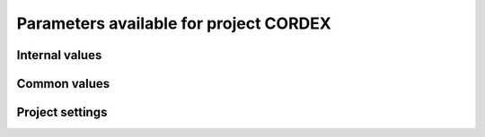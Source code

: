 Parameters available for project CORDEX
=======================================

Internal values
---------------
.. glossary::
   :sorted:
   
   CFsubhr_frequency
      
      CFMIP has an elaborated requirement for defining subhr frequency; by default, dr2xml uses 1 time step.
      
      fatal: False
      
      default values:
         
         - laboratory[CFsubhr_frequency]
         - '1ts'
      
      num type: 'string'
      
   add_Gibraltar
      
      DR01.00.21 does not include Gibraltar strait, which is requested by OMIP. Can include it, if model provides it as last value of array.
      
      fatal: False
      
      default values:
         
         - laboratory[add_Gibraltar]
         - False
      
      num type: 'string'
      
   additional_allowed_model_components
      
      Dictionary which contains, for each model, the list of components whih can be used in addition to the declared ones.
      
      fatal: True
      
      default values: []
      
      num type: 'string'
      
   adhoc_policy_do_add_1deg_grid_for_tos
      
      Some scenario experiment in DR 01.00.21 do not request tos on 1 degree grid, while other do. If you use grid_policy=adhoc and had not changed the mapping of function. grids.lab_adhoc_grid_policy to grids.CNRM_grid_policy, next setting can force any tos request to also produce tos on a 1 degree grid.
      
      fatal: False
      
      default values:
         
         - laboratory[adhoc_policy_do_add_1deg_grid_for_tos]
         - False
      
      num type: 'string'
      
   allow_duplicates
      
      Should we allow for duplicate vars: two vars with same frequency, shape and realm, which differ only by the table. In DR01.00.21, this actually applies to very few fields (ps-Aermon, tas-ImonAnt, areacellg-IfxAnt).
      
      fatal: False
      
      default values:
         
         - laboratory[allow_duplicates]
         - True
      
      num type: 'string'
      
   allow_duplicates_in_same_table
      
      Should we allow for another type of duplicate vars : two vars with same name in same table (usually with different shapes). This applies to e.g. CMOR vars 'ua' and 'ua7h' in 6hPlevPt. Default to False, because CMIP6 rules does not allow to name output files differently in that case. If set to True, you should also set 'use_cmorvar_label_in_filename' to True to overcome the said rule.
      
      fatal: True
      
      default values:
         
         - laboratory[allow_duplicates_in_same_table]
         - False
      
      num type: 'string'
      
   allow_pseudo_standard_names
      
      DR has sn attributes for MIP variables. They can be real,CF-compliant, standard_names or pseudo_standard_names, i.e. not yet approved labels. Default is to use only CF ones.
      
      fatal: False
      
      default values:
         
         - laboratory[allow_pseudo_standard_names]
         - False
      
      num type: 'string'
      
   allow_tos_3hr_1deg
      
      When using select='no', Xios may enter an endless loop, which is solved if next setting is False.
      
      fatal: False
      
      default values:
         
         - laboratory[allow_tos_3hr_1deg]
         - True
      
      num type: 'string'
      
   branch_year_in_child
      
      In some instances, the experiment start year is not explicit or is doubtful in DR. See file doc/some_experiments_starty_in_DR01.00.21. You should then specify it, using next setting in order that requestItems analysis work in all cases. In some other cases, DR requestItems which apply to the experiment form its start does not cover its whole duration and have a wrong duration (computed based on a wrong start year); They necessitate to fix the start year.
      
      fatal: False
      
      default values: simulation[branch_year_in_child]
      
      num type: 'string'
      
   branching
      
       Describe the branching scheme for experiments involved in some 'branchedYears type' tslice (for details, see: http://clipc-services.ceda.ac.uk/dreq/index/Slice.html ). Just put the as key the common start year in child and as value the list of start years in parent for all members.A dictionary with models name as key and dictionary containing experiment,(branch year in child, list of branch year in parent) key values.
      
      fatal: False
      
      default values:
         
         - laboratory[branching][internal[source_id]]
         - {}
      
      num type: 'string'
      
   bypass_CV_components
      
      If the CMIP6 Controlled Vocabulary doesn't allow all the components you activate, you can set next toggle to True
      
      fatal: False
      
      default values:
         
         - laboratory[bypass_CV_components]
         - False
      
      num type: 'string'
      
   bytes_per_float
      
      Estimate of number of bytes per floating value, given the chosen :term:`compression_level`.
      
      fatal: False
      
      default values:
         
         - laboratory[bytes_per_float]
         - 2
      
      num type: 'string'
      
   configuration
      
      Configuration used for this experiment. If there is no configuration in lab_settings which matches you case, please rather use next or next two entries: :term:`source_id` and, if needed, :term:`source_type`.
      
      fatal: True
      
      default values: simulation[configuration]
      
      num type: 'string'
      
   context
      
      Context associated with the xml file produced.
      
      fatal: True
      
      default values: dict[context]
      
      num type: 'string'
      
   data_request_path
      
      Path where the data request used is placed.
      
      fatal: False
      
      default values:
         
         - laboratory[data_request_path]
         - None
      
      num type: 'string'
      
   data_request_used
      
      Version of the data request used.
      
      fatal: False
      
      default values:
         
         - laboratory[data_request_used]
         - 'CMIP6'
      
      num type: 'string'
      
   debug_parsing
      
      In order to identify which xml files generates a problem, you can use this flag.
      
      fatal: False
      
      default values:
         
         - laboratory[debug_parsing]
         - False
      
      num type: 'string'
      
   dr2xml_manages_enddate
      
      A smart workflow will allow you to extend a simulation during it course and to complement the output files accordingly, by managing the 'end date' part in filenames. You can then set next setting to False.
      
      fatal: True
      
      default values:
         
         - laboratory[dr2xml_manages_enddate]
         - True
      
      num type: 'string'
      
   end_year
      
      If you want to carry on the experiment beyond the duration set in DR, and that all requestItems that apply to DR end year also apply later on, set 'end_year' You can also set it if you don't know if DR has a wrong value
      
      fatal: False
      
      default values:
         
         - simulation[end_year]
         - False
      
      num type: 'string'
      
   excluded_pairs_lset
      
      You can exclude some (variable, table) pairs from outputs. A list of tuple (variable, table) to be excluded from laboratory settings.
      
      fatal: False
      
      default values:
         
         - laboratory[excluded_pairs]
         - []
      
      num type: 'string'
      
   excluded_pairs_sset
      
      You can exclude some (variable, table) pairs from outputs. A list of tuple (variable, table) to be excluded from simulation settings.
      
      fatal: False
      
      default values:
         
         - simulation[excluded_pairs]
         - []
      
      num type: 'string'
      
   excluded_request_links
      
      List of links un data request that should not been followed (those request are not taken into account).
      
      fatal: False
      
      default values:
         
         - laboratory[excluded_request_links]
         - []
      
      num type: 'string'
      
   excluded_spshapes_lset
      
      The list of shapes that should be excluded (all variables in those shapes will be excluded from outputs).
      
      fatal: False
      
      default values:
         
         - laboratory[excluded_spshapes]
         - []
      
      num type: 'string'
      
   excluded_tables_lset
      
      List of the tables that will be excluded from outputs from laboratory settings.
      
      fatal: False
      
      default values:
         
         - laboratory[excluded_tables]
         - []
      
      num type: 'string'
      
   excluded_tables_sset
      
      List of the tables that will be excluded from outputs from simulation settings.
      
      fatal: False
      
      default values:
         
         - simulation[excluded_tables]
         - []
      
      num type: 'string'
      
   excluded_vars_lset
      
      List of CMOR variables to exclude from the result based on previous Data Request extraction from laboratory settings.
      
      fatal: False
      
      default values:
         
         - laboratory[excluded_vars]
         - []
      
      num type: 'string'
      
   excluded_vars_per_config
      
      A dictionary which keys are configurations and values the list of variables that must be excluded for each configuration.
      
      fatal: False
      
      default values:
         
         - laboratory[excluded_vars_per_config][internal[configuration]]
         - []
      
      num type: 'string'
      
   excluded_vars_sset
      
      List of CMOR variables to exclude from the result based on previous Data Request extraction from simulation settings.
      
      fatal: False
      
      default values:
         
         - simulation[excluded_vars]
         - []
      
      num type: 'string'
      
   experiment_for_requests
      
      Experiment id to use for driving the use of the Data Request.
      
      fatal: True
      
      default values:
         
         - simulation[experiment_for_requests]
         - internal[experiment_id]
      
      num type: 'string'
      
   experiment_id
      
      Root experiment identifier.
      
      fatal: True
      
      default values: simulation[experiment_id]
      
      num type: 'string'
      
   filter_on_realization
      
      If you want to produce the same variables set for all members, set this parameter to False.
      
      fatal: False
      
      default values:
         
         - simulation[filter_on_realization]
         - laboratory[filter_on_realization]
         - True
      
      num type: 'string'
      
   fx_from_file
      
      You may provide some variables already horizontally remapped to some grid (i.e. Xios domain) in external files. The varname in file must match the referenced id in pingfile. Tested only for fixed fields. A dictionary with variable id as key and a dictionary as value: the key must be the grid id, the value a dictionary with the file for each resolution.
      
      fatal: False
      
      default values:
         
         - laboratory[fx_from_file]
         - []
      
      num type: 'string'
      
   grid_choice
      
      A dictionary which keys are models name and values the corresponding resolution.
      
      fatal: True
      
      default values: laboratory[grid_choice][internal[source_id]]
      
      num type: 'string'
      
   grid_policy
      
      The grid choice policy for output files.
      
      fatal: True
      
      default values:
         
         - laboratory[grid_policy]
         - False
      
      num type: 'string'
      
   grid_prefix
      
      Prefix of the dr2xml generated grid named to be used.
      
      fatal: True
      
      default values:
         
         - laboratory[grid_prefix]
         - internal[ping_variables_prefix]
      
      num type: 'string'
      
   grids
      
      Grids : per model resolution and per context :- CMIP6 qualifier (i.e. 'gn' or 'gr') for the main grid chosen (because you  may choose has main production grid a regular one, when the native grid is e.g. unstructured)- Xios id for the production grid (if it is not the native grid),- Xios id for the latitude axis used for zonal means (mist match latitudes for grid above)- resolution of the production grid (using CMIP6 conventions),- grid description
      
      fatal: True
      
      default values: laboratory[grids]
      
      num type: 'string'
      
   grids_dev
      
      Grids definition for dev variables.
      
      fatal: True
      
      default values:
         
         - laboratory[grids_dev]
         - {}
      
      num type: 'string'
      
   grouped_vars_per_file
      
      Variables to be grouped in the same output file (provided additional conditions are filled).
      
      fatal: False
      
      default values:
         
         - simulation[grouped_vars_per_file]
         - laboratory[grouped_vars_per_file]
         - []
      
      num type: 'string'
      
   included_request_links
      
      List of the request links that will be processed (all others will not).
      
      fatal: False
      
      default values:
         
         - laboratory[included_request_links]
         - []
      
      num type: 'string'
      
   included_tables
      
      List of tables that will be processed (all others will not).
      
      fatal: False
      
      default values:
         
         - simulation[included_tables]
         - internal[included_tables_lset]
      
      num type: 'string'
      
   included_tables_lset
      
      List of tables that will be processed (all others will not) from laboratory settings.
      
      fatal: False
      
      default values:
         
         - laboratory[included_tables]
         - []
      
      num type: 'string'
      
   included_vars
      
      Variables to be considered from the Data Request (all others will not)
      
      fatal: False
      
      default values:
         
         - simulation[included_vars]
         - internal[included_vars_lset]
      
      num type: 'string'
      
   included_vars_lset
      
      Variables to be considered from the Data Request (all others will not) from laboratory settings.
      
      fatal: False
      
      default values:
         
         - laboratory[included_vars]
         - []
      
      num type: 'string'
      
   institution_id
      
      Institution identifier.
      
      fatal: True
      
      default values: laboratory[institution_id]
      
      num type: 'string'
      
   laboratory_used
      
      File which contains the settings to be used for a specific laboratory which is not present by default in dr2xml. Must contains at least the `lab_grid_policy` function.
      
      fatal: False
      
      default values:
         
         - laboratory[laboratory_used]
         - None
      
      num type: 'string'
      
   listof_home_vars
      
      Full path to the file which contains the list of home variables to be taken into account, in addition to the Data Request.
      
      fatal: False
      
      default values:
         
         - simulation[listof_home_vars]
         - laboratory[listof_home_vars]
         - None
      
      num type: 'string'
      
   max_file_size_in_floats
      
      The maximum size of generated files in number of floating values.
      
      fatal: False
      
      default values:
         
         - laboratory[max_file_size_in_floats]
         - 500000000.0
      
      num type: 'string'
      
   max_priority
      
      Max variable priority level to be output (you may set 3 when creating ping_files while being more restrictive at run time).
      
      fatal: True
      
      default values:
         
         - simulation[max_priority]
         - internal[max_priority_lset]
      
      num type: 'string'
      
   max_priority_lset
      
      Max variable priority level to be output (you may set 3 when creating ping_files while being more restrictive at run time) from lab settings.
      
      fatal: True
      
      default values: laboratory[max_priority]
      
      num type: 'string'
      
   max_split_freq
      
      The maximum number of years that should be putted in a single file.
      
      fatal: True
      
      default values:
         
         - simulation[max_split_freq]
         - laboratory[max_split_freq]
         - None
      
      num type: 'string'
      
   mips
      
      A dictionary in which keys are grid and values a set of strings corresponding to MIPs names.
      
      fatal: True
      
      default values: laboratory[mips]
      
      num type: 'string'
      
   nemo_sources_management_policy_master_of_the_world
      
      Set that to True if you use a context named 'nemo' and the corresponding model unduly sets a general freq_op AT THE FIELD_DEFINITION GROUP LEVEL. Due to Xios rules for inheritance, that behavior prevents inheriting specific freq_ops by reference from dr2xml generated field_definitions.
      
      fatal: True
      
      default values:
         
         - laboratory[nemo_sources_management_policy_master_of_the_world]
         - False
      
      num type: 'string'
      
   non_standard_attributes
      
      You may add a series of NetCDF attributes in all files for this simulation
      
      fatal: False
      
      default values:
         
         - laboratory[non_standard_attributes]
         - {}
      
      num type: 'string'
      
   non_standard_axes
      
      If your model has some axis which does not have all its attributes as in DR, and you want dr2xml to fix that it, give here the correspondence from model axis id to DR dim/grid id. For label dimensions you should provide the  list of labels, ordered as in your model, as second element of a pair. Label-type axes will be processed even if not quoted. Scalar dimensions are not concerned by this feature. A dictionary with (axis_id, axis_correct_id) or (axis_id, tuple of labels) as key, values.
      
      fatal: False
      
      default values:
         
         - laboratory[non_standard_axes]
         - {}
      
      num type: 'string'
      
   orography_field_name
      
      Name of the orography field name to be used to compute height over orog fields.
      
      fatal: False
      
      default values:
         
         - laboratory[orography_field_name]
         - 'orog'
      
      num type: 'string'
      
   orphan_variables
      
      A dictionary with (context name, list of variables) as (key,value) pairs, where the list indicates the variables to be re-affected to the key-context (initially affected to a realm falling in another context)
      
      fatal: True
      
      default values: laboratory[orphan_variables]
      
      num type: 'string'
      
   path_extra_tables
      
      Full path of the directory which contains extra tables.
      
      fatal: False
      
      default values:
         
         - simulation[path_extra_tables]
         - laboratory[path_extra_tables]
         - None
      
      num type: 'string'
      
   path_to_parse
      
      The path of the directory which, at run time, contains the root XML file (iodef.xml).
      
      fatal: False
      
      default values:
         
         - laboratory[path_to_parse]
         - './'
      
      num type: 'string'
      
   perso_sdims_description
      
      A dictionary containing, for each perso or dev variables with a XY-perso shape, and for each vertical coordinate associated, the main attributes of the dimension.
      
      fatal: False
      
      default values:
         
         - simulation[perso_sdims_description]
         - {}
      
      num type: 'string'
      
   ping_variables_prefix
      
      The tag used to prefix the variables in the ‘field id’ namespaces of the ping file; may be an empty string.
      
      fatal: True
      
      default values: laboratory[ping_variables_prefix]
      
      num type: 'string'
      
   prefixed_orography_field_name
      
      Name of the orography field name to be used to compute height over orog fields prefixed with :term:`ping_variable_prefix`.
      
      fatal: False
      
      default values: '{}{}'.format(internal[ping_variables_prefix], internal[orography_field_name])
      
      num type: 'string'
      
   print_stats_per_var_label
      
      For an extended printout of selected CMOR variables, grouped by variable label.
      
      fatal: False
      
      default values:
         
         - laboratory[print_stats_per_var_label]
         - False
      
      num type: 'string'
      
   print_variables
      
      If the value is a list, only the file/field variables listed here will be put in output files. If boolean, tell if the file/field variables should be put in output files.
      
      fatal: False
      
      default values:
         
         - laboratory[print_variables]
         - True
      
      num type: 'string'
      
   project
      
      Project associated with the simulation.
      
      fatal: False
      
      default values:
         
         - laboratory[project]
         - 'CMIP6'
      
      num type: 'string'
      
   project_settings
      
      Project settings definition file to be used.
      
      fatal: False
      
      default values:
         
         - laboratory[project_settings]
         - internal[project]
      
      num type: 'string'
      
   realization_index
      
      Realization number.
      
      fatal: False
      
      default values:
         
         - simulation[realization_index]
         - '1'
      
      num type: 'string'
      
   realms_per_context
      
      A dictionary which keys are context names and values the lists of realms associated with each context
      
      fatal: True
      
      default values: laboratory[realms_per_context][internal[context]]
      
      num type: 'string'
      
   required_model_components
      
      Dictionary which gives, for each model name, the components that must be present.
      
      fatal: True
      
      default values: []
      
      num type: 'string'
      
   sampling_timestep
      
      Basic sampling timestep set in your field definition (used to feed metadata 'interval_operation'). Should be a dictionary which keys are resolutions and values a context/timestep dictionary.
      
      fatal: True
      
      default values: laboratory[sampling_timestep]
      
      num type: 'string'
      
   save_project_settings
      
      The path of the file where the complete project settings will be written, if needed.
      
      fatal: False
      
      default values:
         
         - laboratory[save_project_settings]
         - None
      
      num type: 'string'
      
   sectors
      
      List of the sectors to be considered.
      
      fatal: False
      
      default values: laboratory[sectors]
      
      num type: 'string'
      
   simple_domain_grid_regexp
      
      If some grid is not defined in xml but by API, and is referenced by a field which is considered by the DR as having a singleton dimension, then: 1) it must be a grid which has only a domain 2) the domain name must be extractable from the grid_id using a regexp and a group number Example: using a pattern that returns full id except for a '_grid' suffix
      
      fatal: False
      
      default values: laboratory[simple_domain_grid_regexp]
      
      num type: 'string'
      
   sizes
      
      A dictionary which keys are resolution and values the associated grid size for atmosphere and ocean grids. The grid size looks like : ['nho', 'nlo', 'nha', 'nla', 'nlas', 'nls', 'nh1']. Used to compute file split frequency.
      
      fatal: True
      
      default values: laboratory[sizes][internal[grid_choice]]
      
      num type: 'string'
      
   source_id
      
      Name of the model used.
      
      fatal: True
      
      default values:
         
         - laboratory[configurations][internal[configuration]][0]
         - simulation[source_id]
      
      num type: 'string'
      
   source_type
      
      If the default source-type value for your source (:term:`source_types` from :term:`lab_and_model_settings`) does not fit, you may change it here. This should describe the model most directly responsible for the output. Sometimes it is appropriate to list two (or more) model types here, among AER, AGCM, AOGCM, BGC, CHEM, ISM, LAND, OGCM, RAD, SLAB e.g. amip , run with CNRM-CM6-1, should quote "AGCM AER". Also see note 14 of https://docs.google.com/document/d/1h0r8RZr_f3-8egBMMh7aqLwy3snpD6_MrDz1q8n5XUk/edit
      
      fatal: True
      
      default values:
         
         - laboratory[configurations][internal[configuration]][1]
         - simulation[source_type]
         - laboratory[source_types][internal[source_id]]
      
      num type: 'string'
      
   special_timestep_vars
      
      This variable is used when some variables are computed with a period which is not the basic timestep. A dictionary which keys are non standard timestep and values the list of variables which are computed at this timestep.
      
      fatal: False
      
      default values:
         
         - laboratory[special_timestep_vars]
         - []
      
      num type: 'string'
      
   split_frequencies
      
      Path to the split frequencies file to be used.
      
      fatal: False
      
      default values:
         
         - simulation[split_frequencies]
         - laboratory[split_frequencies]
         - 'splitfreqs.dat'
      
      num type: 'string'
      
   synchronisation_frequency
      
      Frequency at which the synchornisation between buffer and filesystem is done.
      
      fatal: False
      
      default values: []
      
      num type: 'string'
      
   tierMax
      
      Number indicating the maximum tier to consider for experiments.
      
      fatal: True
      
      default values:
         
         - simulation[tierMax]
         - internal[tierMax_lset]
      
      num type: 'string'
      
   tierMax_lset
      
      Number indicating the maximum tier to consider for experiments from lab settings.
      
      fatal: True
      
      default values: laboratory[tierMax]
      
      num type: 'string'
      
   too_long_periods
      
      The CMIP6 frequencies that are unreachable for a single model run. Datafiles will be labelled with dates consistent with content (but not with CMIP6 requirements). Allowed values are only 'dec' and 'yr'.
      
      fatal: True
      
      default values:
         
         - laboratory[too_long_periods]
         - []
      
      num type: 'string'
      
   useAtForInstant
      
      Should xml output files use the `@` symbol for definitions for instant variables?
      
      fatal: False
      
      default values:
         
         - laboratory[useAtForInstant]
         - False
      
      num type: 'string'
      
   use_cmorvar_label_in_filename
      
      CMIP6 rule is that filenames includes the variable label, and that this variable label is not the CMORvar label, but 'MIPvar' label. This may lead to conflicts, e.g. for 'ua' and 'ua7h' in table 6hPlevPt; allows to avoid that, if set to True.
      
      fatal: True
      
      default values:
         
         - laboratory[use_cmorvar_label_in_filename]
         - False
      
      num type: 'string'
      
   use_union_zoom
      
      Say if you want to use XIOS union/zoom axis to optimize vertical interpolation requested by the DR.
      
      fatal: False
      
      default values:
         
         - laboratory[use_union_zoom]
         - False
      
      num type: 'string'
      
   vertical_interpolation_operation
      
      Operation done for vertical interpolation.
      
      fatal: False
      
      default values:
         
         - laboratory[vertical_interpolation_operation]
         - 'instant'
      
      num type: 'string'
      
   vertical_interpolation_sample_freq
      
      Time frequency of vertical interpolation.
      
      fatal: False
      
      default values: laboratory[vertical_interpolation_sample_freq]
      
      num type: 'string'
      
   xios_version
      
      Version of XIOS used.
      
      fatal: False
      
      default values:
         
         - laboratory[xios_version]
         - 2
      
      num type: 'string'
      
   zg_field_name
      
      Name of the geopotential height field name to be used to compute height over orog fields.
      
      fatal: False
      
      default values:
         
         - laboratory[zg_field_name]
         - 'zg'
      
      num type: 'string'
      
Common values
-------------
.. glossary::
   :sorted:
   
   CORDEX_domain
      
      Dictionary which contains, for each context, the associated CORDEX domain.
      
      fatal: False
      
      default values: simulation[CORDEX_domain][internal[context]]
      
      num type: 'string'
      
   HDL
      
      HDL associated with the project.
      
      fatal: False
      
      default values:
         
         - simulation[HDL]
         - laboratory[HDL]
         - '21.14103'
      
      num type: 'string'
      
   Lambert_conformal_latitude_of_projection_origin
      
      Latitude of central meridian of the Lambert conformal projection.
      
      fatal: False
      
      default values: simulation[Lambert_conformal_latitude_of_projection_origin]
      
      num type: 'string'
      
   Lambert_conformal_longitude_of_central_meridian
      
      Longitude of central meridian of the Lambert conformal projection.
      
      fatal: False
      
      default values: simulation[Lambert_conformal_longitude_of_central_meridian]
      
      num type: 'string'
      
   Lambert_conformal_standard_parallel
      
      Standard parallel of the Lambert conformal projection.
      
      fatal: False
      
      default values: simulation[Lambert_conformal_standard_parallel]
      
      num type: 'string'
      
   activity_id
      
      MIP(s) name(s).
      
      fatal: False
      
      default values:
         
         - simulation[activity_id]
         - laboratory[activity_id]
      
      num type: 'string'
      
   branch_method
      
      Branching procedure.
      
      fatal: False
      
      default values:
         
         - simulation[branch_method]
         - 'standard'
      
      num type: 'string'
      
   branch_month_in_parent
      
      Branch month in parent simulation with respect to its time axis.
      
      fatal: False
      
      default values:
         
         - simulation[branch_month_in_parent]
         - '1'
      
      num type: 'string'
      
   branch_year_in_parent
      
      Branch year in parent simulation with respect to its time axis.
      
      fatal: False
      
      default values: []
      
      skip values:
         
         - None
         - 'None'
         - ''
         - 'N/A'
      
      cases:
         Case:
         
            conditions:
                  Condition:
                  
                     check value: internal[experiment_id]
                     
                     check to do: 'eq'
                     
                     reference values: internal[branching]
                     
                  Condition:
                  
                     check value: simulation[branch_year_in_parent]
                     
                     check to do: 'eq'
                     
                     reference values: internal[branching][internal[experiment_id]][1]
                     
            
            value: simulation[branch_year_in_parent]
            
         Case:
         
            conditions:
                  Condition:
                  
                     check value: internal[experiment_id]
                     
                     check to do: 'neq'
                     
                     reference values: internal[branching]
                     
            
            value: simulation[branch_year_in_parent]
            
      
      num type: 'string'
      
   comment_lab
      
      A character string containing additional information about the models from laboratory settings. Will be complemented with the experiment's specific comment string.
      
      fatal: False
      
      default values:
         
         - laboratory[comment]
         - ''
      
      num type: 'string'
      
   comment_sim
      
      A character string containing additional information about the models from simulation settings. Will be complemented with the experiment's specific comment string.
      
      fatal: False
      
      default values:
         
         - simulation[comment]
         - ''
      
      num type: 'string'
      
   compression_level
      
      The compression level to be applied to NetCDF output files.
      
      fatal: False
      
      default values:
         
         - laboratory[compression_level]
         - '0'
      
      num type: 'string'
      
   contact
      
      Email address of the data producer.
      
      fatal: False
      
      default values:
         
         - simulation[contact]
         - laboratory[contact]
         - 'None'
      
      num type: 'string'
      
   convention_str
      
      Version of the conventions used.
      
      fatal: False
      
      default values: dr2xml.config.conventions
      
      num type: 'string'
      
   conventions_version
      
      Version of the conventions used.
      
      fatal: False
      
      default values: dr2xml.config.CMIP6_conventions_version
      
      num type: 'string'
      
   data_specs_version
      
      Version of the data request used.
      
      fatal: True
      
      default values: data_request.get_version()
      
      num type: 'string'
      
   date_range
      
      Date range format to be used in file definition names.
      
      fatal: False
      
      default values: '%start_date%-%end_date%'
      
      num type: 'string'
      
   description
      
      Description of the simulation.
      
      fatal: False
      
      default values:
         
         - simulation[description]
         - laboratory[description]
      
      num type: 'string'
      
   dr2xml_version
      
      Version of dr2xml used.
      
      fatal: False
      
      default values: dr2xml.config.version
      
      num type: 'string'
      
   driving_experiment
      
      Id of the experiment which drives the current simulation.
      
      fatal: False
      
      default values: simulation[driving_experiment]
      
      num type: 'string'
      
   driving_experiment_name
      
      Name of the experiment which drives the current simulation.
      
      fatal: False
      
      default values: simulation[driving_experiment_name]
      
      num type: 'string'
      
   driving_model_ensemble_member
      
      Member of the simulation which drives the simulation.
      
      fatal: False
      
      default values: simulation[driving_model_ensemble_member]
      
      num type: 'string'
      
   driving_model_id
      
      Id of the driving model.
      
      fatal: False
      
      default values: simulation[driving_model_id]
      
      num type: 'string'
      
   experiment
      
      Name of the experiment.
      
      fatal: False
      
      default values: simulation[experiment]
      
      num type: 'string'
      
   expid_in_filename
      
      Experiment label to use in file names and attribute.
      
      fatal: False
      
      default values:
         
         - simulation[expid_in_filename]
         - internal[experiment_id]
      
      forbidden patterns: '.*_.*'
      
      num type: 'string'
      
   forcing_index
      
      Index for variant of forcing.
      
      fatal: False
      
      default values:
         
         - simulation[forcing_index]
         - '1'
      
      num type: 'string'
      
   history
      
      In case of replacement of previously produced data, description of any changes in the production chain.
      
      fatal: False
      
      default values:
         
         - simulation[history]
         - 'none'
      
      num type: 'string'
      
   info_url
      
      Location of documentation.
      
      fatal: False
      
      default values: laboratory[info_url]
      
      num type: 'string'
      
   initialization_index
      
      Index for variant of initialization method.
      
      fatal: False
      
      default values:
         
         - simulation[initialization_index]
         - '1'
      
      num type: 'string'
      
   institution
      
      Full name of the institution of the data producer.
      
      fatal: False
      
      default values: laboratory[institution]
      
      num type: 'string'
      
   list_perso_dev_file
      
      Name of the file which will contain the list of the patterns of perso and dev output file definition.
      
      fatal: False
      
      default values: 'dr2xml_list_perso_and_dev_file_names'
      
      num type: 'string'
      
   mip_era
      
      MIP associated with the simulation.
      
      fatal: False
      
      default values:
         
         - simulation[mip_era]
         - laboratory[mip_era]
      
      num type: 'string'
      
   output_level
      
      We can control the max output level set for all output files.
      
      fatal: False
      
      default values:
         
         - laboratory[output_level]
         - '10'
      
      num type: 'string'
      
   parent_activity_id
      
      Description of sub-experiment.
      
      fatal: False
      
      default values:
         
         - simulation[parent_activity_id]
         - simulation[activity_id]
         - laboratory[parent_activity_id]
         - laboratory[activity_id]
      
      num type: 'string'
      
   parent_experiment_id
      
      Parent experiment identifier.
      
      fatal: False
      
      default values:
         
         - simulation[parent_experiment_id]
         - laboratory[parent_experiment_id]
      
      num type: 'string'
      
   parent_mip_era
      
      Parent’s associated MIP cycle.
      
      fatal: False
      
      default values: simulation[parent_mip_era]
      
      num type: 'string'
      
   parent_source_id
      
      Parent model identifier.
      
      fatal: False
      
      default values: simulation[parent_source_id]
      
      num type: 'string'
      
   parent_time_ref_year
      
      Reference year in parent simulation.
      
      fatal: False
      
      default values:
         
         - simulation[parent_time_ref_year]
         - '1850'
      
      num type: 'string'
      
   parent_time_units
      
      Time units used in parent.
      
      fatal: False
      
      default values: simulation[parent_time_units]
      
      num type: 'string'
      
   parent_variant_label
      
      Parent variant label.
      
      fatal: False
      
      default values: simulation[parent_variant_label]
      
      num type: 'string'
      
   physics_index
      
      Index for model physics variant.
      
      fatal: False
      
      default values:
         
         - simulation[physics_index]
         - '1'
      
      num type: 'string'
      
   prefix
      
      Prefix to be used for each file definition.
      
      fatal: True
      
      default values: dict[prefix]
      
      num type: 'string'
      
   rcm_version_id
      
      Version id of the regional model used.
      
      fatal: False
      
      default values: simulation[rcm_version_id]
      
      num type: 'string'
      
   references
      
      References associated with the simulation.
      
      fatal: False
      
      default values: laboratory[references]
      
      num type: 'string'
      
   source
      
      Name of the model.
      
      fatal: False
      
      default values: laboratory[source]
      
      num type: 'string'
      
   sub_experiment
      
      Sub-experiment name.
      
      fatal: False
      
      default values:
         
         - simulation[sub_experiment]
         - 'none'
      
      num type: 'string'
      
   sub_experiment_id
      
      Sub-experiment identifier.
      
      fatal: False
      
      default values:
         
         - simulation[sub_experiment_id]
         - 'none'
      
      num type: 'string'
      
   variant_info
      
      It is recommended that some description be included to help identify major differences among variants, but care should be taken to record correct information.  dr2xml will add in all cases: 'Information provided by this attribute may in some cases be flawed. Users can find more comprehensive and up-to-date documentation via the further_info_url global attribute.'
      
      fatal: False
      
      default values: simulation[variant_info]
      
      skip values: ''
      
      num type: 'string'
      
   variant_label
      
      Label of the variant done.
      
      fatal: False
      
      default values: 'r{}i{}p{}f{}'.format(internal[realization_index], common[initialization_index], common[physics_index], common[forcing_index])
      
      num type: 'string'
      
   year
      
      Year associated with the launch of dr2xml.
      
      fatal: True
      
      default values: dict[year]
      
      num type: 'string'
      
Project settings
----------------
.. glossary::
   :sorted:
   
   axis
      
      XIOS axis beacon
      
      Attributes:
         id
            
            Id of the axis.
            
            fatal: False
            
            default values: []
            
            num type: 'string'
            
         positive
            
            How is the axis oriented?
            
            fatal: False
            
            default values: []
            
            num type: 'string'
            
         n_glo
            
            Number of values of this axis.
            
            fatal: False
            
            default values: []
            
            num type: 'string'
            
         value
            
            Value of the axis.
            
            fatal: False
            
            default values: []
            
            skip values:
               
               - ''
               - 'None'
               - None
            
            num type: 'string'
            
         axis_ref
            
            Reference axis.
            
            fatal: False
            
            default values: []
            
            num type: 'string'
            
         name
            
            Name of this axis.
            
            fatal: False
            
            default values: []
            
            num type: 'string'
            
         standard_name
            
            Standard name of the axis.
            
            fatal: False
            
            default values: []
            
            skip values:
               
               - ''
               - 'None'
               - None
            
            authorized types: <class 'str'>
            
            num type: 'string'
            
         long_name
            
            Long name of this axis.
            
            fatal: False
            
            default values: []
            
            num type: 'string'
            
         prec
            
            Precision of the axis.
            
            fatal: False
            
            default values: []
            
            skip values:
               
               - ''
               - 'None'
               - None
            
            authorized values:
               
               - '2'
               - '4'
               - '8'
            
            corrections:
               
               - '': '4'
               - 'float': '4'
               - 'real': '4'
               - 'double': '8'
               - 'integer': '2'
               - 'int': '2'
            
            num type: 'string'
            
         unit
            
            Unit of the axis.
            
            fatal: False
            
            default values: []
            
            skip values:
               
               - ''
               - 'None'
               - None
            
            num type: 'string'
            
         value
            
            Value of the axis.
            
            fatal: False
            
            default values: []
            
            skip values:
               
               - ''
               - 'None'
               - None
            
            num type: 'string'
            
         bounds
            
            Bounds of the axis.
            
            fatal: False
            
            default values: []
            
            skip values:
               
               - ''
               - 'None'
               - None
            
            num type: 'string'
            
         dim_name
            
            Name dimension of the axis.
            
            fatal: False
            
            default values: []
            
            skip values:
               
               - ''
               - 'None'
               - None
            
            num type: 'string'
            
         label
            
            Label of the axis.
            
            fatal: False
            
            default values: []
            
            skip values:
               
               - ''
               - 'None'
               - None
            
            num type: 'string'
            
         axis_type
            
            Axis type.
            
            fatal: False
            
            default values: []
            
            skip values:
               
               - ''
               - 'None'
               - None
            
            num type: 'string'
            
   axis_definition
      
      XIOS axis_definition beacon
   axis_group
      
      XIOS axis_group beacon
      
      Attributes:
         prec
            
            Precision associated with the axis group.
            
            fatal: False
            
            default values: '8'
            
            authorized values:
               
               - '2'
               - '4'
               - '8'
            
            corrections:
               
               - '': '4'
               - 'float': '4'
               - 'real': '4'
               - 'double': '8'
               - 'integer': '2'
               - 'int': '2'
            
            num type: 'string'
            
   context
      
      XIOS context beacon
      
      Comments:
         DR_version
            
            Version of the Data Request used
            
            fatal: False
            
            default values: 'CMIP6 Data Request version {}'.format(common[data_specs_version])
            
            num type: 'string'
            
         CV_version
            
            Controled vocabulary version used.
            
            fatal: False
            
            default values: 'CMIP6-CV version ??'
            
            num type: 'string'
            
         conventions_version
            
            Conventions version used.
            
            fatal: False
            
            default values: 'CMIP6_conventions_version {}'.format(common[conventions_version])
            
            num type: 'string'
            
         dr2xml_version
            
            Version of dr2xml used
            
            fatal: False
            
            default values: 'dr2xml version {}'.format(common[dr2xml_version])
            
            num type: 'string'
            
         lab_settings
            
            Laboratory settings used
            
            fatal: False
            
            default values: 'Lab_and_model settings***newline***{}'.format(laboratory)
            
            num type: 'string'
            
         simulation_settings
            
            Simulation_settings used
            
            fatal: False
            
            default values: 'Simulation settings***newline***{}'.format(simulation)
            
            num type: 'string'
            
         year
            
            Year used for the dr2xml's launch
            
            fatal: False
            
            default values: 'Year processed {}'.format(common[year])
            
            num type: 'string'
            
      
      Attributes:
         id
            
            Id of the context
            
            fatal: False
            
            default values: internal[context]
            
            num type: 'string'
            
   domain
      
      XIOS domain beacon
      
      Attributes:
         id
            
            Id of the domain.
            
            fatal: False
            
            default values: []
            
            num type: 'string'
            
         ni_glo
            
            Number of points on i dimension.
            
            fatal: False
            
            default values: []
            
            num type: 'string'
            
         nj_glo
            
            Number of points on j dimension.
            
            fatal: False
            
            default values: []
            
            num type: 'string'
            
         type
            
            Type of the domain.
            
            fatal: False
            
            default values: []
            
            num type: 'string'
            
         prec
            
            Precision of the domain.
            
            fatal: False
            
            default values: []
            
            num type: 'string'
            
         lat_name
            
            Latitude axis name.
            
            fatal: False
            
            default values: []
            
            num type: 'string'
            
         lon_name
            
            Longitude axis name.
            
            fatal: False
            
            default values: []
            
            num type: 'string'
            
         dim_i_name
            
            Name of the i dimension.
            
            fatal: False
            
            default values: []
            
            num type: 'string'
            
         domain_ref
            
            Reference domain.
            
            fatal: False
            
            default values: []
            
            num type: 'string'
            
   domain_definition
      
      XIOS domain_definition beacon
   domain_group
      
      XIOS domain_group beacon
      
      Attributes:
         prec
            
            Precision associated with the domain group.
            
            fatal: False
            
            default values: '8'
            
            authorized values:
               
               - '2'
               - '4'
               - '8'
            
            corrections:
               
               - '': '4'
               - 'float': '4'
               - 'real': '4'
               - 'double': '8'
               - 'integer': '2'
               - 'int': '2'
            
            num type: 'string'
            
   duplicate_scalar
      
      XIOS duplicate_scalar beacon
   field
      
      XIOS field beacon (except for output fields)
      
      Attributes:
         id
            
            Id of the field.
            
            fatal: False
            
            default values: []
            
            num type: 'string'
            
         field_ref
            
            Id of the reference field.
            
            fatal: False
            
            default values: []
            
            num type: 'string'
            
         name
            
            Name of the field.
            
            fatal: False
            
            default values: []
            
            num type: 'string'
            
         freq_op
            
            Frequency of the operation done on the field.
            
            fatal: False
            
            default values: []
            
            num type: 'string'
            
         freq_offset
            
            Offset to be applied on operations on the field.
            
            fatal: False
            
            default values: []
            
            num type: 'string'
            
         grid_ref
            
            Reference grid of the field.
            
            fatal: False
            
            default values: []
            
            num type: 'string'
            
         long_name
            
            Long name of the field.
            
            fatal: False
            
            default values: []
            
            num type: 'string'
            
         standard_name
            
            Standard name of the field.
            
            fatal: False
            
            default values: []
            
            num type: 'string'
            
         unit
            
            Unit of the field.
            
            fatal: False
            
            default values: []
            
            num type: 'string'
            
         operation
            
            Operation done on the field.
            
            fatal: False
            
            default values: []
            
            num type: 'string'
            
         detect_missing_value
            
            Should missing values of the field be detected by XIOS.
            
            fatal: False
            
            default values: []
            
            num type: 'string'
            
         prec
            
            Precision of the field.
            
            fatal: False
            
            default values: []
            
            num type: 'string'
            
   field_definition
      
      XIOS field_definition beacon
   field_group
      
      XIOS field_group beacon
      
      Attributes:
         freq_op
            
            Frequency of the operation done on the field.
            
            fatal: False
            
            default values: []
            
            num type: 'string'
            
         freq_offset
            
            Offset to be applied on operations on the field.
            
            fatal: False
            
            default values: []
            
            num type: 'string'
            
   field_output
      
      XIOS field beacon (only for output fields)
      
      Attributes:
         field_ref
            
            Reference field.
            
            fatal: False
            
            default values: []
            
            num type: 'string'
            
         name
            
            Name of the field.
            
            fatal: False
            
            default values: variable.mipVarLabel
            
            num type: 'string'
            
         grid_ref
            
            Reference grid of the field.
            
            fatal: False
            
            default values: []
            
            skip values:
               
               - ''
               - 'None'
               - None
            
            num type: 'string'
            
         freq_offset
            
            Offset to be applied on operations on the field.
            
            fatal: False
            
            default values: []
            
            skip values:
               
               - ''
               - 'None'
               - None
            
            num type: 'string'
            
         detect_missing_value
            
            Should missing values of the field be detected by XIOS.
            
            fatal: False
            
            default values: 'True'
            
            num type: 'string'
            
         default_value
            
            Default value associated with the field.
            
            fatal: True
            
            default values: variable.prec
            
            authorized values:
               
               - '0'
               - '1.e+20'
            
            corrections:
               
               - '': '1.e+20'
               - 'float': '1.e+20'
               - 'real': '1.e+20'
               - 'double': '1.e+20'
               - 'integer': '0'
               - 'int': '0'
            
            num type: 'string'
            
         prec
            
            Precision of the field.
            
            fatal: True
            
            default values: variable.prec
            
            authorized values:
               
               - '2'
               - '4'
               - '8'
            
            corrections:
               
               - '': '4'
               - 'float': '4'
               - 'real': '4'
               - 'double': '8'
               - 'integer': '2'
               - 'int': '2'
            
            num type: 'string'
            
         cell_methods
            
            Cell method associated with the field.
            
            fatal: False
            
            default values: variable.cell_methods
            
            corrections:
               
               - 'area: time: mean': 'time: mean'
            
            num type: 'string'
            
         cell_methods_mode
            
            Mode associated with the cell method of the field.
            
            fatal: False
            
            default values: 'overwrite'
            
            num type: 'string'
            
         operation
            
            Operation performed on the field.
            
            fatal: False
            
            default values: []
            
            num type: 'string'
            
         freq_op
            
            Frequency of the operation done on the field.
            
            fatal: False
            
            default values: []
            
            skip values:
               
               - ''
               - 'None'
               - None
            
            num type: 'string'
            
         expr
            
            Expression used to compute the field.
            
            fatal: False
            
            default values: []
            
            skip values:
               
               - ''
               - 'None'
               - None
            
            num type: 'string'
            
      
      Variables
         comment
            
            Comment associated with the field.
            
            fatal: False
            
            default values:
               
               - simulation[comments][variable.label]
               - laboratory[comments][variable.label]
            
            skip values:
               
               - ''
               - 'None'
               - None
            
            num type: 'string'
            
         standard_name
            
            Standard name of the field.
            
            fatal: False
            
            default values: variable.stdname
            
            skip values:
               
               - ''
               - 'None'
               - None
            
            num type: 'string'
            
         description
            
            Description associated with the field.
            
            fatal: False
            
            default values:
               
               - variable.description
               - 'None'
            
            skip values: ''
            
            num type: 'string'
            
         long_name
            
            Long name of the field.
            
            fatal: False
            
            default values: variable.long_name
            
            num type: 'string'
            
         history
            
            History associated with the field.
            
            fatal: False
            
            default values: common[history]
            
            num type: 'string'
            
         units
            
            Units associated with the field.
            
            fatal: False
            
            default values: variable.units
            
            skip values:
               
               - ''
               - 'None'
               - None
            
            num type: 'string'
            
         cell_methods
            
            Cell method associated with the field.
            
            fatal: False
            
            default values: variable.cell_methods
            
            skip values:
               
               - ''
               - 'None'
               - None
            
            corrections:
               
               - 'area: time: mean': 'time: mean'
            
            num type: 'string'
            
         cell_measures
            
            Cell measures associated with the field.
            
            fatal: False
            
            default values: variable.cell_measures
            
            skip values:
               
               - ''
               - 'None'
               - None
            
            num type: 'string'
            
         flag_meanings
            
            Flag meanings associated with the field.
            
            fatal: False
            
            default values: variable.flag_meanings
            
            skip values:
               
               - ''
               - 'None'
               - None
            
            num type: 'string'
            
         flag_values
            
            Flag values associated with the field.
            
            fatal: False
            
            default values: variable.flag_values
            
            skip values:
               
               - ''
               - 'None'
               - None
            
            num type: 'string'
            
         grid_mapping
            
            Grid mapping associated with the file.
            
            fatal: False
            
            default values: 'Lambert_Conformal'
            
            conditions:
               Condition:
               
                  check value: internal[context]
                  
                  check to do: 'eq'
                  
                  reference values: 'surfex'
                  
            
            num type: 'string'
            
   file
      
      XIOS file beacon (except for output files)
      
      Attributes:
         id
            
            Id of the file.
            
            fatal: False
            
            default values: []
            
            num type: 'string'
            
         name
            
            File name.
            
            fatal: False
            
            default values: []
            
            num type: 'string'
            
         mode
            
            Mode in which the file will be open.
            
            fatal: False
            
            default values: []
            
            num type: 'string'
            
         output_freq
            
            Frequency of the outputs contained in the file.
            
            fatal: False
            
            default values: []
            
            num type: 'string'
            
         enabled
            
            Should the file be considered by XIOS.
            
            fatal: False
            
            default values: []
            
            num type: 'string'
            
   file_definition
      
      XIOS file_definition beacon
      
      Attributes:
         type
            
            Type of file to be produced
            
            fatal: False
            
            default values: 'one_file'
            
            num type: 'string'
            
         enabled
            
            Should the file_definition be considered by XIOS
            
            fatal: False
            
            default values: 'true'
            
            num type: 'string'
            
   file_output
      
      XIOS file beacon (only for output files)
      
      Attributes:
         id
            
            Id of the output file
            
            fatal: False
            
            default values: '{}_{}_{}'.format(variable.label, dict[table_id], dict[grid_label])
            
            num type: 'string'
            
         name
            
            File name.
            
            fatal: True
            
            default values: build_filename('frequency'= variable.frequency, 'prefix'= common[prefix], 'source_id'= internal[source_id], 'expid_in_filename'= common[expid_in_filename], 'date_range'= common[date_range], 'var_type'= variable.type, 'list_perso_dev_file'= common[list_perso_dev_file], 'label'= variable.label, 'mipVarLabel'= variable.mipVarLabel, 'use_cmorvar'= internal[use_cmorvar_label_in_filename], 'CORDEX_domain'= common[CORDEX_domain], 'driving_model_id'= common[driving_model_id], 'driving_model_ensemble_member'= common[driving_model_ensemble_member], 'rcm_version_id'= common[rcm_version_id])
            
            num type: 'string'
            
         output_freq
            
            Frequency of the outputs contained in the file.
            
            fatal: False
            
            default values: []
            
            num type: 'string'
            
         append
            
            Should the data be append to the file?
            
            fatal: False
            
            default values: 'true'
            
            num type: 'string'
            
         output_level
            
            Output level of the file.
            
            fatal: False
            
            default values: common[output_level]
            
            skip values:
               
               - 'None'
               - ''
               - None
            
            num type: 'string'
            
         compression_level
            
            Compression level of the file.
            
            fatal: False
            
            default values: common[compression_level]
            
            skip values:
               
               - 'None'
               - ''
               - None
            
            num type: 'string'
            
         split_freq
            
            Splitting frequency of the file.
            
            fatal: False
            
            default values: []
            
            skip values:
               
               - ''
               - 'None'
               - None
            
            conditions:
               Condition:
               
                  check value: variable.frequency
                  
                  check to do: 'nmatch'
                  
                  reference values: '.*fx.*'
                  
            
            num type: 'string'
            
         split_freq_format
            
            Splitting frequency format of the file.
            
            fatal: False
            
            default values: []
            
            skip values:
               
               - ''
               - 'None'
               - None
            
            conditions:
               Condition:
               
                  check value: variable.frequency
                  
                  check to do: 'nmatch'
                  
                  reference values: '.*fx.*'
                  
            
            num type: 'string'
            
         split_start_offset
            
            Splitting start offset of the file
            
            fatal: False
            
            default values: []
            
            skip values:
               
               - ''
               - 'None'
               - 'False'
               - None
               - False
            
            conditions:
               Condition:
               
                  check value: variable.frequency
                  
                  check to do: 'nmatch'
                  
                  reference values: '.*fx.*'
                  
            
            num type: 'string'
            
         split_end_offset
            
            Splitting end offset of the file
            
            fatal: False
            
            default values: []
            
            skip values:
               
               - ''
               - 'None'
               - 'False'
               - None
               - False
            
            conditions:
               Condition:
               
                  check value: variable.frequency
                  
                  check to do: 'nmatch'
                  
                  reference values: '.*fx.*'
                  
            
            num type: 'string'
            
         split_last_date
            
            Splitting last date of the file
            
            fatal: False
            
            default values: []
            
            skip values:
               
               - ''
               - 'None'
               - None
            
            conditions:
               Condition:
               
                  check value: variable.frequency
                  
                  check to do: 'nmatch'
                  
                  reference values: '.*fx.*'
                  
            
            num type: 'string'
            
         time_units
            
            Time units of the file.
            
            fatal: False
            
            default values: 'days'
            
            num type: 'string'
            
         time_counter_name
            
            Time counter name.
            
            fatal: False
            
            default values: 'time'
            
            num type: 'string'
            
         time_counter
            
            Time counter type.
            
            fatal: False
            
            default values: 'exclusive'
            
            num type: 'string'
            
         time_stamp_name
            
            Time stamp name.
            
            fatal: False
            
            default values: 'creation_date'
            
            num type: 'string'
            
         time_stamp_format
            
            Time stamp format.
            
            fatal: False
            
            default values: '%Y-%m-%dT%H:%M:%SZ'
            
            num type: 'string'
            
         uuid_name
            
            Unique identifier of the file name.
            
            fatal: False
            
            default values: 'tracking_id'
            
            num type: 'string'
            
         uuid_format
            
            Unique identifier of the file format.
            
            fatal: False
            
            default values: 'hdl:{}/%uuid%'.format(common[HDL])
            
            skip values:
               
               - 'None'
               - ''
               - None
            
            num type: 'string'
            
         convention_str
            
            Convention used for the file.
            
            fatal: False
            
            default values: common[convention_str]
            
            num type: 'string'
            
         synchronisation_frequency
            
            Frequency at which the synchornisation between buffer and filesystem is done.
            
            fatal: False
            
            default values: internal[synchronisation_frequency]
            
            skip values:
               
               - 'None'
               - ''
               - None
            
            num type: 'string'
            
      
      Variables
         activity_id
            
            Activity id associated with the simulation.
            
            fatal: False
            
            default values: common[activity_id]
            
            num type: 'string'
            
         contact
            
            Contact email.
            
            fatal: False
            
            default values: common[contact]
            
            skip values:
               
               - 'None'
               - ''
               - None
            
            num type: 'string'
            
         data_specs_version
            
            Version of the Data Request used.
            
            fatal: False
            
            default values: common[data_specs_version]
            
            num type: 'string'
            
         dr2xml_version
            
            Version of dr2xml used.
            
            fatal: False
            
            default values: common[dr2xml_version]
            
            num type: 'string'
            
         expid_in_filename
            
            Experiment id to be used in file name.
            
            output key: 'experiment_id'
            
            fatal: False
            
            default values: common[expid_in_filename]
            
            num type: 'string'
            
         external_variables
            
            External variables associated with the file.
            
            fatal: False
            
            default values: variable.cell_measuresbuild_external_variables()
            
            skip values: ''
            
            num type: 'string'
            
         frequency
            
            Frequency associated with the file.
            
            fatal: False
            
            default values: variable.frequency
            
            num type: 'string'
            
         grid
            
            Id of the grid used in the file.
            
            fatal: False
            
            default values: []
            
            num type: 'string'
            
         grid_label
            
            Label of the grid used in the file.
            
            fatal: False
            
            default values: []
            
            num type: 'string'
            
         nominal_resolution
            
            Nominal resolution of the grid used in the file.
            
            fatal: False
            
            default values: []
            
            num type: 'string'
            
         comment
            
            Comment associated with the file.
            
            fatal: False
            
            default values: []
            
            skip values: ''
            
            cases:
               Case:
               
                  conditions:
                        Condition:
                        
                           check value: variable.comments
                           
                           check to do: 'neq'
                           
                           reference values:
                                 
                                 - ''
                                 - 'None'
                                 - None
                           
                  
                  value: '{}{}{}'.format(common[comment_lab], common[comment_sim], variable.comments)
                  
               Case:
               
                  conditions:
                        Condition:
                        
                           check value: common[comment_sim]
                           
                           check to do: 'neq'
                           
                           reference values:
                                 
                                 - ''
                                 - 'None'
                                 - None
                           
                        Condition:
                        
                           check value: common[comment_lab]
                           
                           check to do: 'neq'
                           
                           reference values:
                                 
                                 - ''
                                 - 'None'
                                 - None
                           
                  
                  value: '{}{}'.format(common[comment_lab], common[comment_sim])
                  
               Case:
               
                  conditions:
                        Condition:
                        
                           check value: common[comment_sim]
                           
                           check to do: 'neq'
                           
                           reference values:
                                 
                                 - ''
                                 - 'None'
                                 - None
                           
                  
                  value: common[comment_sim]
                  
               Case:
               
                  conditions:
                        Condition:
                        
                           check value: common[comment_lab]
                           
                           check to do: 'neq'
                           
                           reference values:
                                 
                                 - ''
                                 - 'None'
                                 - None
                           
                  
                  value: common[comment_lab]
                  
            
            num type: 'string'
            
         history
            
            History associated with the file.
            
            fatal: False
            
            default values: common[history]
            
            num type: 'string'
            
         institution_id
            
            Institution id associated with the simulation.
            
            output key: 'institute_id'
            
            fatal: True
            
            default values: internal[institution_id]
            
            num type: 'string'
            
         CORDEX_domain
            
            Dictionary which contains, for each context, the associated CORDEX domain.
            
            fatal: False
            
            default values: common[CORDEX_domain]
            
            num type: 'string'
            
         driving_model_id
            
            Id of the driving model.
            
            fatal: True
            
            default values: common[driving_model_id]
            
            num type: 'string'
            
         driving_model_ensemble_member
            
            Member of the simulation which drives the simulation.
            
            fatal: True
            
            default values: common[driving_model_ensemble_member]
            
            num type: 'string'
            
         driving_experiment_name
            
            Name of the experiment which drives the current simulation.
            
            fatal: True
            
            default values: common[driving_experiment_name]
            
            num type: 'string'
            
         driving_experiment
            
            Id of the experiment which drives the current simulation.
            
            fatal: True
            
            default values: common[driving_experiment]
            
            num type: 'string'
            
         Lambert_conformal_longitude_of_central_meridian
            
            Longitude of central meridian of the Lambert conformal projection.
            
            fatal: False
            
            default values: common[Lambert_conformal_longitude_of_central_meridian]
            
            skip values:
               
               - ''
               - 'None'
               - None
            
            conditions:
               Condition:
               
                  check value: internal[context]
                  
                  check to do: 'eq'
                  
                  reference values: 'surfex'
                  
            
            num type: 'string'
            
         Lambert_conformal_standard_parallel
            
            Standard parallel of the Lambert conformal projection.
            
            fatal: False
            
            default values: common[Lambert_conformal_standard_parallel]
            
            skip values:
               
               - ''
               - 'None'
               - None
            
            conditions:
               Condition:
               
                  check value: internal[context]
                  
                  check to do: 'eq'
                  
                  reference values: 'surfex'
                  
            
            num type: 'string'
            
         Lambert_conformal_latitude_of_projection_origin
            
            Latitude of central meridian of the Lambert conformal projection.
            
            fatal: False
            
            default values: common[Lambert_conformal_latitude_of_projection_origin]
            
            skip values:
               
               - ''
               - 'None'
               - None
            
            conditions:
               Condition:
               
                  check value: internal[context]
                  
                  check to do: 'eq'
                  
                  reference values: 'surfex'
                  
            
            num type: 'string'
            
         institution
            
            Institution associated with the simulation.
            
            fatal: True
            
            default values: common[institution]
            
            num type: 'string'
            
         parent_experiment_id
            
            Parent experiment id associated with the simulation.
            
            fatal: False
            
            default values: common[parent_experiment_id]
            
            conditions:
               Condition:
               
                  check value: common[parent_experiment_id]
                  
                  check to do: 'neq'
                  
                  reference values:
                        
                        - 'no parent'
                        - ''
                        - 'None'
                  
            
            num type: 'string'
            
         parent_mip_era
            
            MIP associated with the parent experiment.
            
            fatal: False
            
            default values:
               
               - common[parent_mip_era]
               - common[mip_era]
               - variable.mip_era
            
            conditions:
               Condition:
               
                  check value: common[parent_experiment_id]
                  
                  check to do: 'neq'
                  
                  reference values:
                        
                        - 'no parent'
                        - ''
                        - 'None'
                  
            
            num type: 'string'
            
         parent_activity_id
            
            Activity id associated with the parent experiment.
            
            fatal: False
            
            default values: common[parent_activity_id]
            
            conditions:
               Condition:
               
                  check value: common[parent_experiment_id]
                  
                  check to do: 'neq'
                  
                  reference values:
                        
                        - 'no parent'
                        - ''
                        - 'None'
                  
            
            num type: 'string'
            
         parent_source_id
            
            Model id of the parent experiment.
            
            fatal: False
            
            default values:
               
               - common[parent_source_id]
               - internal[source_id]
            
            conditions:
               Condition:
               
                  check value: common[parent_experiment_id]
                  
                  check to do: 'neq'
                  
                  reference values:
                        
                        - 'no parent'
                        - ''
                        - 'None'
                  
            
            num type: 'string'
            
         parent_time_units
            
            Time units of the parent experiment.
            
            fatal: False
            
            default values:
               
               - common[parent_time_units]
               - 'days since {}-01-01 00:00:00'.format(common[parent_time_ref_year])
            
            conditions:
               Condition:
               
                  check value: common[parent_experiment_id]
                  
                  check to do: 'neq'
                  
                  reference values:
                        
                        - 'no parent'
                        - ''
                        - 'None'
                  
            
            num type: 'string'
            
         parent_variant_label
            
            Variant label of the parent experiment.
            
            fatal: False
            
            default values:
               
               - common[parent_variant_label]
               - common[variant_label]
            
            conditions:
               Condition:
               
                  check value: common[parent_experiment_id]
                  
                  check to do: 'neq'
                  
                  reference values:
                        
                        - 'no parent'
                        - ''
                        - 'None'
                  
            
            num type: 'string'
            
         branch_time_in_parent
            
            Branch time of the simulation in the parent's one.
            
            fatal: False
            
            default values:
               
               - compute_nb_days('year_ref'= common[parent_time_ref_year], 'year_branch'= common[branch_year_in_parent], 'month_branch'= common[branch_month_in_parent])
               - simulation[branch_time_in_parent]
            
            skip values:
               
               - ''
               - 'None'
               - None
            
            conditions:
               Condition:
               
                  check value: common[parent_experiment_id]
                  
                  check to do: 'neq'
                  
                  reference values:
                        
                        - 'no parent'
                        - ''
                        - 'None'
                  
            
            num type: 'double'
            
         branch_time_in_child
            
            Branch time of the simulation in the child's one.
            
            fatal: False
            
            default values:
               
               - compute_nb_days('year_ref'= simulation[child_time_ref_year], 'year_branch'= simulation[branch_year_in_child])
               - simulation[branch_time_in_child]
            
            skip values:
               
               - ''
               - 'None'
               - None
            
            conditions:
               Condition:
               
                  check value: common[parent_experiment_id]
                  
                  check to do: 'neq'
                  
                  reference values:
                        
                        - 'no parent'
                        - ''
                        - 'None'
                  
            
            num type: 'double'
            
         product
            
            Type of content of the file.
            
            fatal: False
            
            default values: 'output'
            
            num type: 'string'
            
         realization_index
            
            Realization index associated with the simulation.
            
            fatal: False
            
            default values: internal[realization_index]
            
            num type: 'int'
            
         realm
            
            Realm associated with the file.
            
            fatal: False
            
            default values: variable.modeling_realm
            
            num type: 'string'
            
         references
            
            References associated with the simulation.
            
            fatal: False
            
            default values: common[references]
            
            num type: 'string'
            
         source
            
            Model associated with the simulation.
            
            output key: 'project_id'
            
            fatal: True
            
            default values: common[source]
            
            num type: 'string'
            
         source_id
            
            Model id associated with the simulation.
            
            output key: 'model_id'
            
            fatal: False
            
            default values: internal[source_id]
            
            num type: 'string'
            
         table_id
            
            Id of the table associated with the file.
            
            fatal: False
            
            default values: []
            
            num type: 'string'
            
         title
            
            Title of the file.
            
            fatal: False
            
            default values:
               
               - '{} model output prepared for {} and {} / {} simulation'.format(internal[source_id], CMIP6, common[activity_id], simulation[expid_in_filename])
               - '{} model output prepared for {} / {} {}'.format(internal[source_id], CMIP6, common[activity_id], internal[experiment_id])
            
            num type: 'string'
            
         variable_id
            
            Id of the variable contained in the file.
            
            fatal: False
            
            default values: variable.mipVarLabel
            
            num type: 'string'
            
   generate_rectilinear_domain
      
      XIOS generate_rectilinear_domain beacon
   grid
      
      XIOS grid beacon
      
      Attributes:
         id
            
            Id of the grid.
            
            fatal: False
            
            default values: []
            
            num type: 'string'
            
   grid_definition
      
      XIOS grid_definition beacon
   interpolate_axis
      
      XIOS interpolate_axis beacon
      
      Attributes:
         type
            
            Type of the interpolated axis.
            
            fatal: False
            
            default values: []
            
            num type: 'string'
            
         order
            
            Order of the interpolated axis.
            
            fatal: False
            
            default values: []
            
            num type: 'string'
            
         coordinate
            
            Coordinate of the interpolated axis.
            
            fatal: False
            
            default values: []
            
            num type: 'string'
            
   interpolate_domain
      
      XIOS interpolate_domain beacon
      
      Attributes:
         type
            
            Type of the interpolated domain.
            
            fatal: False
            
            default values: []
            
            num type: 'string'
            
         order
            
            Order of the interpolation.
            
            fatal: False
            
            default values: []
            
            num type: 'string'
            
         renormalize
            
            Should the interpolated domain be renormalized?
            
            fatal: False
            
            default values: []
            
            num type: 'string'
            
         mode
            
            Mode used for the interpolation.
            
            fatal: False
            
            default values: []
            
            num type: 'string'
            
         write_weight
            
            Should interpolation weights be written?
            
            fatal: False
            
            default values: []
            
            num type: 'string'
            
         coordinate
            
            Coordinate of the interpolated domain.
            
            fatal: False
            
            default values: []
            
            num type: 'string'
            
   scalar
      
      XIOS scalar beacon
      
      Attributes:
         id
            
            Id of the scalar.
            
            fatal: False
            
            default values: []
            
            num type: 'string'
            
         scalar_ref
            
            Reference scalar.
            
            fatal: False
            
            default values: []
            
            num type: 'string'
            
         name
            
            Name of the scalar.
            
            fatal: False
            
            default values: []
            
            num type: 'string'
            
         standard_name
            
            Standard name of the scalar.
            
            fatal: False
            
            default values: []
            
            skip values:
               
               - ''
               - 'None'
               - None
            
            num type: 'string'
            
         long_name
            
            Long name of the scalar.
            
            fatal: False
            
            default values: []
            
            num type: 'string'
            
         label
            
            Label of the scalar.
            
            fatal: False
            
            default values: []
            
            skip values:
               
               - ''
               - 'None'
               - None
            
            num type: 'string'
            
         prec
            
            Precision of the scalar.
            
            fatal: False
            
            default values: []
            
            skip values:
               
               - ''
               - 'None'
               - None
            
            authorized values:
               
               - '2'
               - '4'
               - '8'
            
            corrections:
               
               - '': '4'
               - 'float': '4'
               - 'real': '4'
               - 'double': '8'
               - 'integer': '2'
               - 'int': '2'
            
            num type: 'string'
            
         value
            
            Value of the scalar.
            
            fatal: False
            
            default values: []
            
            skip values:
               
               - ''
               - 'None'
               - None
            
            num type: 'string'
            
         bounds
            
            Bounds of the scalar.
            
            fatal: False
            
            default values: []
            
            skip values:
               
               - ''
               - 'None'
               - None
            
            num type: 'string'
            
         bounds_name
            
            Bounds name of the scalar.
            
            fatal: False
            
            default values: []
            
            skip values:
               
               - ''
               - 'None'
               - None
            
            num type: 'string'
            
         axis_type
            
            Axis type of the scalar.
            
            fatal: False
            
            default values: []
            
            skip values:
               
               - ''
               - 'None'
               - None
            
            num type: 'string'
            
         positive
            
            Orientation of the scalar.
            
            fatal: False
            
            default values: []
            
            skip values:
               
               - ''
               - 'None'
               - None
            
            num type: 'string'
            
         unit
            
            Unit of the scalar.
            
            fatal: False
            
            default values: []
            
            skip values:
               
               - ''
               - 'None'
               - None
            
            num type: 'string'
            
   scalar_definition
      
      XIOS scalar_definition beacon
   temporal_splitting
      
      XIOS temporal_splitting beacon
   variable
      
      XIOS variable beacon
      
      Attributes:
         name
            
            Content of the variable
            
            fatal: False
            
            default values: []
            
            num type: 'string'
            
         type
            
            Encoding type of the variable's content.
            
            fatal: False
            
            default values: []
            
            num type: 'string'
            
   zoom_axis
      
      XIOS zoom_axis beacon
      
      Attributes:
         index
            
            Index of the zoomed axis.
            
            fatal: False
            
            default values: []
            
            num type: 'string'
            